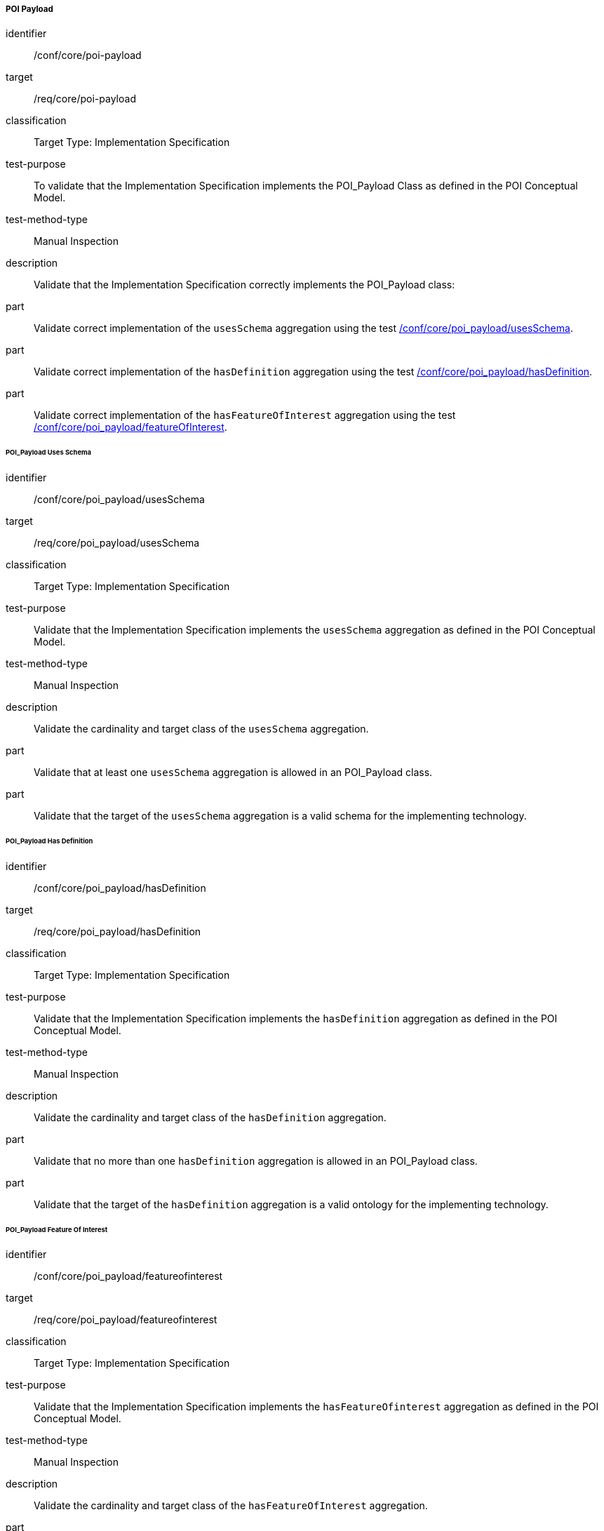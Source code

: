 ===== POI Payload

[[ats_core_poi-payload]]
[abstract_test]
====
[%metadata]
identifier:: /conf/core/poi-payload
target:: /req/core/poi-payload
classification:: Target Type: Implementation Specification
test-purpose:: To validate that the Implementation Specification implements the POI_Payload Class as defined in the POI Conceptual Model.

test-method-type:: Manual Inspection

description:: Validate that the Implementation Specification correctly implements the POI_Payload class:

part:: Validate correct implementation of the `usesSchema` aggregation using the test <<ats_core_poi-payload_usesschema,/conf/core/poi_payload/usesSchema>>.

part:: Validate correct implementation of the `hasDefinition` aggregation using the test <<ats_core_poi-payload_hasdefinition,/conf/core/poi_payload/hasDefinition>>.

part:: Validate correct implementation of the `hasFeatureOfInterest` aggregation using the test <<ats_core_poi-payload_featureofinterest,/conf/core/poi_payload/featureOfInterest>>.

====

====== POI_Payload Uses Schema

[[ats_core_poi-payload_usesschema]]
[abstract_test]
====
[%metadata]
identifier:: /conf/core/poi_payload/usesSchema
target:: /req/core/poi_payload/usesSchema
classification:: Target Type: Implementation Specification
test-purpose:: Validate that the Implementation Specification implements the `usesSchema` aggregation as defined in the POI Conceptual Model.

test-method-type:: Manual Inspection

description:: Validate the cardinality and target class of the `usesSchema` aggregation.

part:: Validate that at least one `usesSchema` aggregation is allowed in an POI_Payload class.

part:: Validate that the target of the `usesSchema` aggregation is a valid schema for the implementing technology.
====

====== POI_Payload Has Definition

[[ats_core_poi-payload_hasdefinition]]
[abstract_test]
====
[%metadata]
identifier:: /conf/core/poi_payload/hasDefinition
target:: /req/core/poi_payload/hasDefinition
classification:: Target Type: Implementation Specification
test-purpose:: Validate that the Implementation Specification implements the `hasDefinition` aggregation as defined in the POI Conceptual Model.

test-method-type:: Manual Inspection

description:: Validate the cardinality and target class of the `hasDefinition` aggregation.

part:: Validate that no more than one `hasDefinition` aggregation is allowed in an POI_Payload class.

part:: Validate that the target of the `hasDefinition` aggregation is a valid ontology for the implementing technology.
====

====== POI_Payload Feature Of Interest

[[ats_core_poi-payload_featureofinterest]]
[abstract_test]
====
[%metadata]
identifier:: /conf/core/poi_payload/featureofinterest
target:: /req/core/poi_payload/featureofinterest
classification:: Target Type: Implementation Specification
test-purpose:: Validate that the Implementation Specification implements the `hasFeatureOfinterest` aggregation as defined in the POI Conceptual Model.

test-method-type:: Manual Inspection

description:: Validate the cardinality and target class of the `hasFeatureOfInterest` aggregation.

part:: Validate that zero or more `hasFeatureOfIntestest` aggregations are allowed in an POI_Payload class.

part:: Validate that the target of the `hasFeatureOfInterest` aggregation is a valid implementation of the Feature class from <<ISO19109,ISO 19109:2015>>.
====


